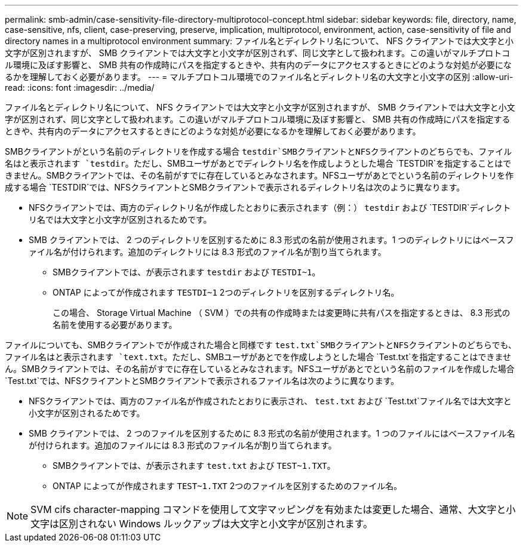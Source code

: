 ---
permalink: smb-admin/case-sensitivity-file-directory-multiprotocol-concept.html 
sidebar: sidebar 
keywords: file, directory, name, case-sensitive, nfs, client, case-preserving, preserve, implication, multiprotocol, environment, action, case-sensitivity of file and directory names in a multiprotocol environment 
summary: ファイル名とディレクトリ名について、 NFS クライアントでは大文字と小文字が区別されますが、 SMB クライアントでは大文字と小文字が区別されず、同じ文字として扱われます。この違いがマルチプロトコル環境に及ぼす影響と、 SMB 共有の作成時にパスを指定するときや、共有内のデータにアクセスするときにどのような対処が必要になるかを理解しておく必要があります。 
---
= マルチプロトコル環境でのファイル名とディレクトリ名の大文字と小文字の区別
:allow-uri-read: 
:icons: font
:imagesdir: ../media/


[role="lead"]
ファイル名とディレクトリ名について、 NFS クライアントでは大文字と小文字が区別されますが、 SMB クライアントでは大文字と小文字が区別されず、同じ文字として扱われます。この違いがマルチプロトコル環境に及ぼす影響と、 SMB 共有の作成時にパスを指定するときや、共有内のデータにアクセスするときにどのような対処が必要になるかを理解しておく必要があります。

SMBクライアントがという名前のディレクトリを作成する場合 `testdir`SMBクライアントとNFSクライアントのどちらでも、ファイル名はと表示されます `testdir`。ただし、SMBユーザがあとでディレクトリ名を作成しようとした場合 `TESTDIR`を指定することはできません。SMBクライアントでは、その名前がすでに存在しているとみなされます。NFSユーザがあとでという名前のディレクトリを作成する場合 `TESTDIR`では、NFSクライアントとSMBクライアントで表示されるディレクトリ名は次のように異なります。

* NFSクライアントでは、両方のディレクトリ名が作成したとおりに表示されます（例：） `testdir` および `TESTDIR`ディレクトリ名では大文字と小文字が区別されるためです。
* SMB クライアントでは、 2 つのディレクトリを区別するために 8.3 形式の名前が使用されます。1 つのディレクトリにはベースファイル名が付けられます。追加のディレクトリには 8.3 形式のファイル名が割り当てられます。
+
** SMBクライアントでは、が表示されます `testdir` および `TESTDI~1`。
** ONTAP によってが作成されます `TESTDI~1` 2つのディレクトリを区別するディレクトリ名。
+
この場合、 Storage Virtual Machine （ SVM ）での共有の作成時または変更時に共有パスを指定するときは、 8.3 形式の名前を使用する必要があります。





ファイルについても、SMBクライアントでが作成された場合と同様です `test.txt`SMBクライアントとNFSクライアントのどちらでも、ファイル名はと表示されます `text.txt`。ただし、SMBユーザがあとでを作成しようとした場合 `Test.txt`を指定することはできません。SMBクライアントでは、その名前がすでに存在しているとみなされます。NFSユーザがあとでという名前のファイルを作成した場合 `Test.txt`では、NFSクライアントとSMBクライアントで表示されるファイル名は次のように異なります。

* NFSクライアントでは、両方のファイル名が作成されたとおりに表示され、 `test.txt` および `Test.txt`ファイル名では大文字と小文字が区別されるためです。
* SMB クライアントでは、 2 つのファイルを区別するために 8.3 形式の名前が使用されます。1 つのファイルにはベースファイル名が付けられます。追加のファイルには 8.3 形式のファイル名が割り当てられます。
+
** SMBクライアントでは、が表示されます `test.txt` および `TEST~1.TXT`。
** ONTAP によってが作成されます `TEST~1.TXT` 2つのファイルを区別するためのファイル名。




[NOTE]
====
SVM cifs character-mapping コマンドを使用して文字マッピングを有効または変更した場合、通常、大文字と小文字は区別されない Windows ルックアップは大文字と小文字が区別されます。

====